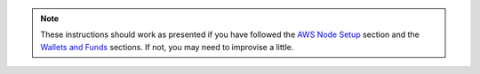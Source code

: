 .. note::

    These instructions should work as presented if you have followed the `AWS Node Setup <AWS Node Setup>`_ section and the `Wallets and Funds <Wallets and Funds>`_ sections. If not, you may need
    to improvise a little.